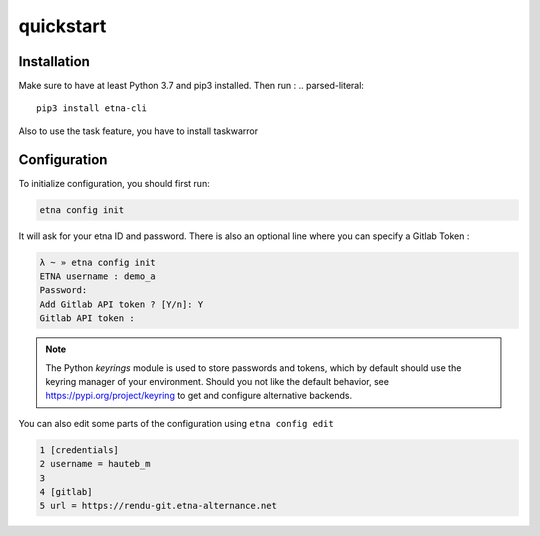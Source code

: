 ..

quickstart
==========

Installation
------------


Make sure to have at least Python 3.7 and pip3 installed. Then run :
.. parsed-literal::

  pip3 install etna-cli


Also to use the task feature, you have to install taskwarror

.. content-tabs::

  .. tab-container:: tab1
    :title: Debian/Mint/Ubuntu

        .. code-block:: shell

            sudo apt install taskwarrior

  .. tab-container:: tab2
    :title: Fedora (Unix)

        .. code-block:: shell

            sudo dnf install task

  .. tab-container:: tab3
    :title: MacOS

        .. code-block:: shell

            brew install task





Configuration
-------------


To initialize configuration, you should first run:

.. code-block:: shell

    etna config init

It will ask for your etna ID and password. There is also an optional line where you can specify a Gitlab Token :

.. code-block:: shell

    λ ~ » etna config init    
    ETNA username : demo_a
    Password: 
    Add Gitlab API token ? [Y/n]: Y
    Gitlab API token :


.. note::
   The Python `keyrings` module is used to store passwords and tokens, which by default should use the keyring manager of your environment.
   Should you not like the default behavior, see https://pypi.org/project/keyring to get and configure alternative backends.


You can also edit some parts of the configuration using ``etna config edit``

.. code-block:: shell

    1 [credentials]
    2 username = hauteb_m
    3 
    4 [gitlab]
    5 url = https://rendu-git.etna-alternance.net
